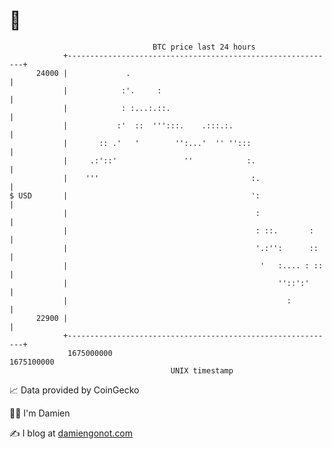 * 👋

#+begin_example
                                   BTC price last 24 hours                    
               +------------------------------------------------------------+ 
         24000 |             .                                              | 
               |            :'.     :                                       | 
               |            : :...:.::.                                     | 
               |           :'  ::  ''':::.    .:::.:.                       | 
               |       :: .'   '        '':...'  '' '':::                   | 
               |     .:'::'               ''            :.                  | 
               |    '''                                  :.                 | 
   $ USD       |                                         ':                 | 
               |                                          :                 | 
               |                                          : ::.       :     | 
               |                                          '.:'':      ::    | 
               |                                           '   :.... : ::   | 
               |                                               ''::':'      | 
               |                                                 :          | 
         22900 |                                                            | 
               +------------------------------------------------------------+ 
                1675000000                                        1675100000  
                                       UNIX timestamp                         
#+end_example
📈 Data provided by CoinGecko

🧑‍💻 I'm Damien

✍️ I blog at [[https://www.damiengonot.com][damiengonot.com]]

